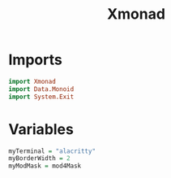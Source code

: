 #+title: Xmonad
#+PROPERTY: header-args:haskell :noweb yes :tangle ./xmonad.hs

* Imports

#+begin_src haskell
import Xmonad
import Data.Monoid
import System.Exit
#+end_src

* Variables

#+begin_src haskell
myTerminal = "alacritty"
myBorderWidth = 2
myModMask = mod4Mask
#+end_src
